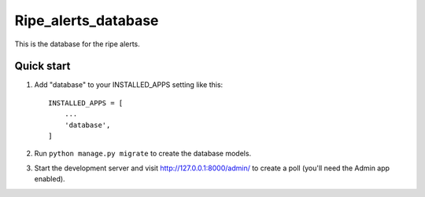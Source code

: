 =====
Ripe_alerts_database
=====

This is the database for the ripe alerts.

Quick start
-----------

1. Add "database" to your INSTALLED_APPS setting like this::

    INSTALLED_APPS = [
        ...
        'database',
    ]

2. Run ``python manage.py migrate`` to create the database models.

3. Start the development server and visit http://127.0.0.1:8000/admin/
   to create a poll (you'll need the Admin app enabled).
